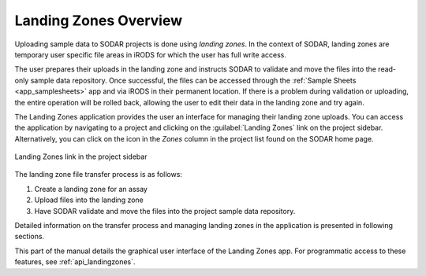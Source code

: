 .. _app_landingzones:

Landing Zones Overview
^^^^^^^^^^^^^^^^^^^^^^

Uploading sample data to SODAR projects is done using *landing zones*. In the
context of SODAR, landing zones are temporary user specific file areas in iRODS
for which the user has full write access.

The user prepares their uploads in the landing zone and instructs SODAR to
validate and move the files into the read-only sample data repository. Once
successful, the files can be accessed through the
:ref:`Sample Sheets <app_samplesheets>` app and via iRODS in their permanent
location. If there is a problem during validation or uploading, the entire
operation will be rolled back, allowing the user to edit their data in the
landing zone and try again.

The Landing Zones application provides the user an interface for managing
their landing zone uploads. You can access the application by navigating to a
project and clicking on the :guilabel:`Landing Zones` link on the project
sidebar. Alternatively, you can click on the icon in the *Zones* column in the
project list found on the SODAR home page.

.. figure:: _static/app_landingzones/sidebar_link.png
    :align: center
    :scale: 75%

    Landing Zones link in the project sidebar

The landing zone file transfer process is as follows:

1. Create a landing zone for an assay
2. Upload files into the landing zone
3. Have SODAR validate and move the files into the project sample data
   repository.

Detailed information on the transfer process and managing landing zones in the
application is presented in following sections.

This part of the manual details the graphical user interface of the Landing
Zones app. For programmatic access to these features, see
:ref:`api_landingzones`.
